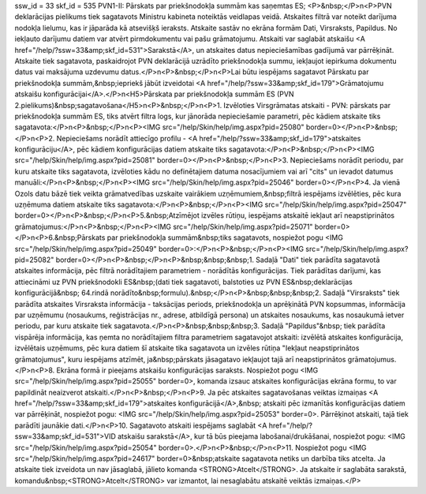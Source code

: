 ssw_id = 33skf_id = 535PVN1-II: Pārskats par priekšnodokļa summām kas saņemtas ES;<P>&nbsp;</P>\n<P>PVN deklarācijas pielikums tiek sagatavots Ministru kabineta noteiktās veidlapas veidā. Atskaites filtrā var noteikt darījuma nodokļa lielumu, kas ir jāparāda kā atsevišķš ieraksts. Atskaite sastāv no ekrāna formām Dati, Virsraksts, Papildus. No iekļauto darījumu datiem var atvērt pirmdokumentu vai pašu grāmatojumu. Atskaiti var saglabāt atskaišu <A href="/help/?ssw=33&amp;skf_id=531">Sarakstā</A>, un atskaites datus nepieciešamības gadījumā var pārrēķināt. Atskaite tiek sagatavota, paskaidrojot PVN deklarācijā uzrādīto priekšnodokļa summu, iekļaujot iepirkuma dokumentu datus vai maksājuma uzdevumu datus.</P>\n<P>&nbsp;</P>\n<P>Lai būtu iespējams sagatavot Pārskatu par priekšnodokļa summām,&nbsp;iepriekš jābūt izveidotai <A href="/help/?ssw=33&amp;skf_id=179">Grāmatojumu atskaišu konfigurācijai</A>.</P>\n<H5>Pārskata par priekšnodokļa summām ES (PVN 2.pielikums)&nbsp;sagatavošana</H5>\n<P>&nbsp;</P>\n<P>1. Izvēloties Virsgrāmatas atskaiti - PVN: pārskats par priekšnodokļa summām ES, tiks atvērt filtra logs, kur jānorāda nepieciešamie parametri, pēc kādiem atskaite tiks sagatavota:</P>\n<P>&nbsp;</P>\n<P><IMG src="/help/Skin/help/img.aspx?pid=25080" border=0></P>\n<P>&nbsp;</P>\n<P>2. Nepieciešams norādīt attiecīgo profilu - <A href="/help/?ssw=33&amp;skf_id=179">atskaites konfigurāciju</A>, pēc kādiem konfigurācijas datiem atskaite tiks sagatavota:</P>\n<P>&nbsp;</P>\n<P><IMG src="/help/Skin/help/img.aspx?pid=25081" border=0></P>\n<P>&nbsp;</P>\n<P>3. Nepieciešams norādīt periodu, par kuru atskaite tiks sagatavota, izvēloties kādu no definētajiem datuma nosacījumiem vai arī "cits" un ievadot datumus manuāli:</P>\n<P>&nbsp;</P>\n<P><IMG src="/help/Skin/help/img.aspx?pid=25046" border=0></P>\n<P>4. Ja vienā Ozols datu bāzē tiek veikta grāmatvedības uzskaite vairākiem uzņēmumiem,&nbsp;filtrā iespējams izvēlēties, pēc kura uzņēmuma datiem atskaite tiks sagatavota:</P>\n<P>&nbsp;</P>\n<P><IMG src="/help/Skin/help/img.aspx?pid=25047" border=0></P>\n<P>&nbsp;</P>\n<P>5.&nbsp;Atzīmējot izvēles rūtiņu, iespējams atskaitē iekļaut arī neapstiprinātos grāmatojumus:</P>\n<P>&nbsp;</P>\n<P><IMG src="/help/Skin/help/img.aspx?pid=25071" border=0></P>\n<P>6.&nbsp;Pārskats par priekšnodokļa summām&nbsp;tiks sagatavots, nospiežot pogu <IMG src="/help/Skin/help/img.aspx?pid=25049" border=0>:</P>\n<P>&nbsp;</P>\n<P><IMG src="/help/Skin/help/img.aspx?pid=25082" border=0></P>\n<P>&nbsp;</P>\n<P>&nbsp;&nbsp;&nbsp;1. Sadaļā "Dati" tiek parādīta sagatavotā atskaites informācija, pēc filtrā norādītajiem parametriem - norādītās konfigurācijas. Tiek parādītas darījumi, kas attiecināmi uz PVN priekšnodokli ES&nbsp;(dati tiek sagatavoti, balstoties uz PVN ES&nbsp;deklarācijas konfigurācijā&nbsp; 64.rindā norādīto&nbsp;formulu).&nbsp;</P>\n<P>&nbsp;&nbsp;&nbsp;2. Sadaļā "Virsraksts" tiek parādīta atskaites Virsraksta informācija - taksācijas periods, priekšnodokļa un aprēķinātā PVN kopsummas, informācija par uzņēmumu (nosaukums, reģistrācijas nr., adrese, atbildīgā persona) un atskaites nosaukums, kas nosaukumā ietver periodu, par kuru atskaite tiek sagatavota.</P>\n<P>&nbsp;&nbsp;&nbsp;3. Sadaļā "Papildus"&nbsp; tiek parādīta vispārēja informācija, kas ņemta no norādītajiem filtra parametriem sagatavojot atskaiti: izvēlētā atskaites konfigurācija, izvēlētais uzņēmums, pēc kura datiem šī atskaite tika sagatavota un izvēles rūtiņa "Iekļaut neapstiprinātos grāmatojumus", kuru iespējams atzīmēt, ja&nbsp;pārskats jāsagatavo iekļaujot tajā arī neapstiprinātos grāmatojumus. </P>\n<P>8. Ekrāna formā ir pieejams atskaišu konfigurācijas saraksts. Nospiežot pogu <IMG src="/help/Skin/help/img.aspx?pid=25055" border=0>, komanda izsauc atskaites konfigurācijas ekrāna formu, to var papildināt neaizverot atskaiti.</P>\n<P>&nbsp;</P>\n<P>9. Ja pēc atskaites sagatavošanas veiktas izmaiņas <A href="/help/?ssw=33&amp;skf_id=179">atskaites konfigurācijā</A>,&nbsp; atskaiti pēc izmanītās konfigurācijas datiem var pārrēķināt, nospiežot pogu: <IMG src="/help/Skin/help/img.aspx?pid=25053" border=0>. Pārrēķinot atskaiti, tajā tiek parādīti jaunākie dati.</P>\n<P>10. Sagatavoto atskaiti iespējams saglabāt <A href="/help/?ssw=33&amp;skf_id=531">VID atskaišu sarakstā</A>, kur tā būs pieejama labošanai/drukāšanai, nospiežot pogu: <IMG src="/help/Skin/help/img.aspx?pid=25054" border=0>.</P>\n<P>&nbsp;</P>\n<P>11. Nospiežot pogu <IMG src="/help/Skin/help/img.aspx?pid=24617" border=0>&nbsp;atskaite sagatavota netiks un darbība tiks atcelta. Ja atskaite tiek izveidota un nav jāsaglabā, jālieto komanda <STRONG>Atcelt</STRONG>. Ja atskaite ir saglabāta sarakstā, komandu&nbsp;<STRONG>Atcelt</STRONG> var izmantot, lai nesaglabātu atskaitē veiktās izmaiņas.</P>